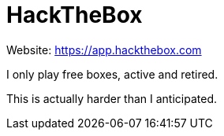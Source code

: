 = HackTheBox

Website: https://app.hackthebox.com[]

I only play free boxes, active and retired.

This is actually harder than I anticipated.

